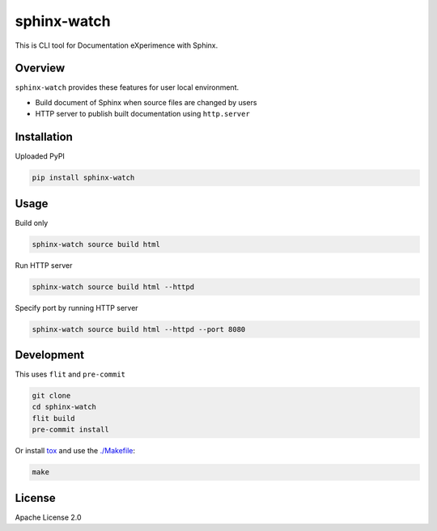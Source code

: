 ============
sphinx-watch
============

This is CLI tool for Documentation eXperimence with Sphinx.

Overview
========

``sphinx-watch`` provides these features for user local environment.

* Build document of Sphinx when source files are changed by users
* HTTP server to publish built documentation using ``http.server``

Installation
============

Uploaded PyPI

.. code-block::

   pip install sphinx-watch

Usage
=====

Build only

.. code-block:: console

   sphinx-watch source build html

Run HTTP server

.. code-block:: console

   sphinx-watch source build html --httpd

Specify port by running HTTP server

.. code-block:: console

   sphinx-watch source build html --httpd --port 8080

Development
===========

This uses ``flit`` and ``pre-commit``

.. code-block:: console

   git clone
   cd sphinx-watch
   flit build
   pre-commit install

Or install `tox <https://tox.wiki/en/latest/installation.html>`_ and use the `./Makefile
<./Makefile>`_:

.. code-block:: console

   make

License
=======

Apache License 2.0
